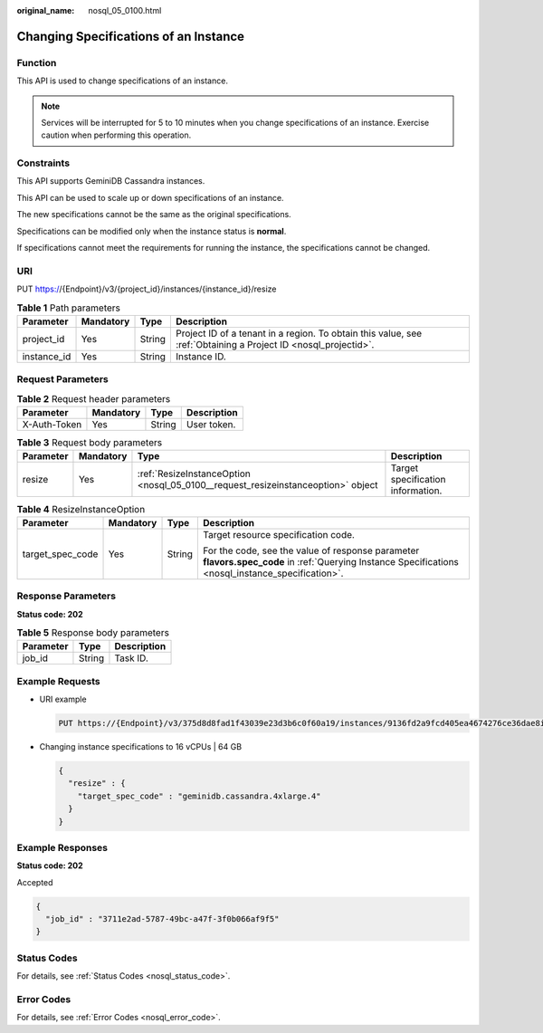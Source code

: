 :original_name: nosql_05_0100.html

.. _nosql_05_0100:

Changing Specifications of an Instance
======================================

Function
--------

This API is used to change specifications of an instance.

.. note::

   Services will be interrupted for 5 to 10 minutes when you change specifications of an instance. Exercise caution when performing this operation.

Constraints
-----------

This API supports GeminiDB Cassandra instances.

This API can be used to scale up or down specifications of an instance.

The new specifications cannot be the same as the original specifications.

Specifications can be modified only when the instance status is **normal**.

If specifications cannot meet the requirements for running the instance, the specifications cannot be changed.

URI
---

PUT https://{Endpoint}/v3/{project_id}/instances/{instance_id}/resize

.. table:: **Table 1** Path parameters

   +-------------+-----------+--------+----------------------------------------------------------------------------------------------------------------+
   | Parameter   | Mandatory | Type   | Description                                                                                                    |
   +=============+===========+========+================================================================================================================+
   | project_id  | Yes       | String | Project ID of a tenant in a region. To obtain this value, see :ref:`Obtaining a Project ID <nosql_projectid>`. |
   +-------------+-----------+--------+----------------------------------------------------------------------------------------------------------------+
   | instance_id | Yes       | String | Instance ID.                                                                                                   |
   +-------------+-----------+--------+----------------------------------------------------------------------------------------------------------------+

Request Parameters
------------------

.. table:: **Table 2** Request header parameters

   ============ ========= ====== ===========
   Parameter    Mandatory Type   Description
   ============ ========= ====== ===========
   X-Auth-Token Yes       String User token.
   ============ ========= ====== ===========

.. table:: **Table 3** Request body parameters

   +-----------+-----------+----------------------------------------------------------------------------------+-----------------------------------+
   | Parameter | Mandatory | Type                                                                             | Description                       |
   +===========+===========+==================================================================================+===================================+
   | resize    | Yes       | :ref:`ResizeInstanceOption <nosql_05_0100__request_resizeinstanceoption>` object | Target specification information. |
   +-----------+-----------+----------------------------------------------------------------------------------+-----------------------------------+

.. _nosql_05_0100__request_resizeinstanceoption:

.. table:: **Table 4** ResizeInstanceOption

   +------------------+-----------------+-----------------+----------------------------------------------------------------------------------------------------------------------------------------------------+
   | Parameter        | Mandatory       | Type            | Description                                                                                                                                        |
   +==================+=================+=================+====================================================================================================================================================+
   | target_spec_code | Yes             | String          | Target resource specification code.                                                                                                                |
   |                  |                 |                 |                                                                                                                                                    |
   |                  |                 |                 | For the code, see the value of response parameter **flavors.spec_code** in :ref:`Querying Instance Specifications <nosql_instance_specification>`. |
   +------------------+-----------------+-----------------+----------------------------------------------------------------------------------------------------------------------------------------------------+

Response Parameters
-------------------

**Status code: 202**

.. table:: **Table 5** Response body parameters

   ========= ====== ===========
   Parameter Type   Description
   ========= ====== ===========
   job_id    String Task ID.
   ========= ====== ===========

Example Requests
----------------

-  URI example

   .. code-block:: text

      PUT https://{Endpoint}/v3/375d8d8fad1f43039e23d3b6c0f60a19/instances/9136fd2a9fcd405ea4674276ce36dae8in06/resize

-  Changing instance specifications to 16 vCPUs \| 64 GB

   .. code-block::

      {
        "resize" : {
          "target_spec_code" : "geminidb.cassandra.4xlarge.4"
        }
      }

Example Responses
-----------------

**Status code: 202**

Accepted

.. code-block::

   {
     "job_id" : "3711e2ad-5787-49bc-a47f-3f0b066af9f5"
   }

Status Codes
------------

For details, see :ref:`Status Codes <nosql_status_code>`.

Error Codes
-----------

For details, see :ref:`Error Codes <nosql_error_code>`.
